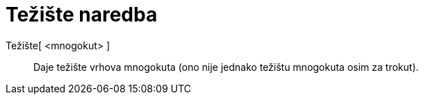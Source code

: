 = Težište naredba
:page-en: commands/Centroid
ifdef::env-github[:imagesdir: /hr/modules/ROOT/assets/images]

Težište[ <mnogokut> ]::
  Daje težište vrhova mnogokuta (ono nije jednako težištu mnogokuta osim za trokut).

